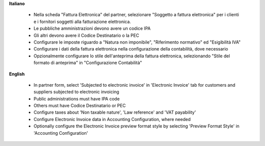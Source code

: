 **Italiano**

 * Nella scheda "Fattura Elettronica" del partner, selezionare "Soggetto a fattura elettronica" per i clienti e i fornitori soggetti alla fatturazione elettronica.
 * Le pubbliche amministrazioni devono avere un codice IPA
 * Gli altri devono avere il Codice Destinatario o la PEC
 * Configurare le imposte riguardo a "Natura non imponibile", "Riferimento normativo" ed "Esigibilità IVA"
 * Configurare i dati della fattura elettronica nella configurazione della contabilità, dove necessario
 * Opzionalmente configurare lo stile dell'anteprima della fattura elettronica, selezionando "Stile del formato di anteprima" in "Configurazione Contabilità"

**English**

 * In partner form, select 'Subjected to electronic invoice' in 'Electronic Invoice' tab for customers and suppliers subjected to electronic invoicing
 * Public administrations must have IPA code
 * Others must have Codice Destinatario or PEC
 * Configure taxes about 'Non taxable nature', 'Law reference' and 'VAT payability'
 * Configure Electronic Invoice data in Accounting Configuration, where needed
 * Optionally configure the Electronic Invoice preview format style by selecting 'Preview Format Style' in 'Accounting Configuration'

